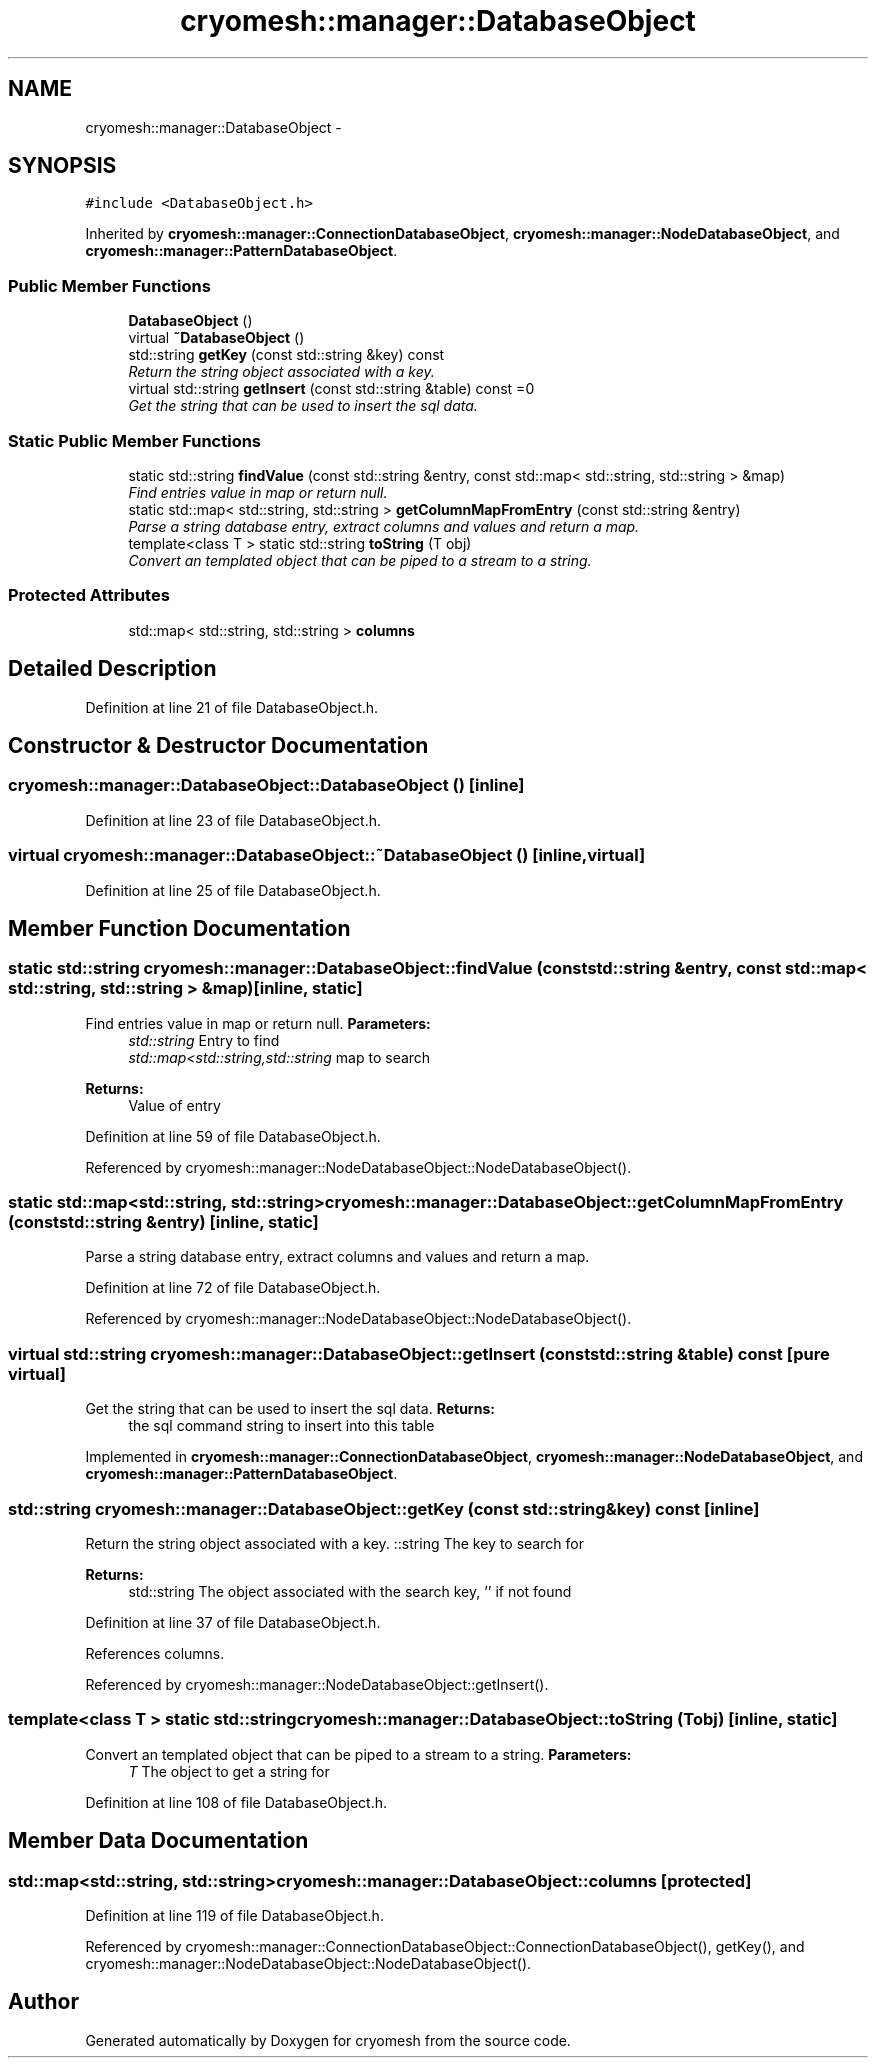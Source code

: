 .TH "cryomesh::manager::DatabaseObject" 3 "Thu Jul 7 2011" "cryomesh" \" -*- nroff -*-
.ad l
.nh
.SH NAME
cryomesh::manager::DatabaseObject \- 
.SH SYNOPSIS
.br
.PP
.PP
\fC#include <DatabaseObject.h>\fP
.PP
Inherited by \fBcryomesh::manager::ConnectionDatabaseObject\fP, \fBcryomesh::manager::NodeDatabaseObject\fP, and \fBcryomesh::manager::PatternDatabaseObject\fP.
.SS "Public Member Functions"

.in +1c
.ti -1c
.RI "\fBDatabaseObject\fP ()"
.br
.ti -1c
.RI "virtual \fB~DatabaseObject\fP ()"
.br
.ti -1c
.RI "std::string \fBgetKey\fP (const std::string &key) const "
.br
.RI "\fIReturn the string object associated with a key. \fP"
.ti -1c
.RI "virtual std::string \fBgetInsert\fP (const std::string &table) const =0"
.br
.RI "\fIGet the string that can be used to insert the sql data. \fP"
.in -1c
.SS "Static Public Member Functions"

.in +1c
.ti -1c
.RI "static std::string \fBfindValue\fP (const std::string &entry, const std::map< std::string, std::string > &map)"
.br
.RI "\fIFind entries value in map or return null. \fP"
.ti -1c
.RI "static std::map< std::string, std::string > \fBgetColumnMapFromEntry\fP (const std::string &entry)"
.br
.RI "\fIParse a string database entry, extract columns and values and return a map. \fP"
.ti -1c
.RI "template<class T > static std::string \fBtoString\fP (T obj)"
.br
.RI "\fIConvert an templated object that can be piped to a stream to a string. \fP"
.in -1c
.SS "Protected Attributes"

.in +1c
.ti -1c
.RI "std::map< std::string, std::string > \fBcolumns\fP"
.br
.in -1c
.SH "Detailed Description"
.PP 
Definition at line 21 of file DatabaseObject.h.
.SH "Constructor & Destructor Documentation"
.PP 
.SS "cryomesh::manager::DatabaseObject::DatabaseObject ()\fC [inline]\fP"
.PP
Definition at line 23 of file DatabaseObject.h.
.SS "virtual cryomesh::manager::DatabaseObject::~DatabaseObject ()\fC [inline, virtual]\fP"
.PP
Definition at line 25 of file DatabaseObject.h.
.SH "Member Function Documentation"
.PP 
.SS "static std::string cryomesh::manager::DatabaseObject::findValue (const std::string &entry, const std::map< std::string, std::string > &map)\fC [inline, static]\fP"
.PP
Find entries value in map or return null. \fBParameters:\fP
.RS 4
\fIstd::string\fP Entry to find 
.br
\fIstd::map<std::string,std::string\fP map to search
.RE
.PP
\fBReturns:\fP
.RS 4
Value of entry 
.RE
.PP

.PP
Definition at line 59 of file DatabaseObject.h.
.PP
Referenced by cryomesh::manager::NodeDatabaseObject::NodeDatabaseObject().
.SS "static std::map<std::string, std::string> cryomesh::manager::DatabaseObject::getColumnMapFromEntry (const std::string &entry)\fC [inline, static]\fP"
.PP
Parse a string database entry, extract columns and values and return a map. 
.PP
Definition at line 72 of file DatabaseObject.h.
.PP
Referenced by cryomesh::manager::NodeDatabaseObject::NodeDatabaseObject().
.SS "virtual std::string cryomesh::manager::DatabaseObject::getInsert (const std::string &table) const\fC [pure virtual]\fP"
.PP
Get the string that can be used to insert the sql data. \fBReturns:\fP
.RS 4
the sql command string to insert into this table 
.RE
.PP

.PP
Implemented in \fBcryomesh::manager::ConnectionDatabaseObject\fP, \fBcryomesh::manager::NodeDatabaseObject\fP, and \fBcryomesh::manager::PatternDatabaseObject\fP.
.SS "std::string cryomesh::manager::DatabaseObject::getKey (const std::string &key) const\fC [inline]\fP"
.PP
Return the string object associated with a key. ::string The key to search for
.PP
\fBReturns:\fP
.RS 4
std::string The object associated with the search key, '' if not found 
.RE
.PP

.PP
Definition at line 37 of file DatabaseObject.h.
.PP
References columns.
.PP
Referenced by cryomesh::manager::NodeDatabaseObject::getInsert().
.SS "template<class T > static std::string cryomesh::manager::DatabaseObject::toString (Tobj)\fC [inline, static]\fP"
.PP
Convert an templated object that can be piped to a stream to a string. \fBParameters:\fP
.RS 4
\fIT\fP The object to get a string for 
.RE
.PP

.PP
Definition at line 108 of file DatabaseObject.h.
.SH "Member Data Documentation"
.PP 
.SS "std::map<std::string, std::string> \fBcryomesh::manager::DatabaseObject::columns\fP\fC [protected]\fP"
.PP
Definition at line 119 of file DatabaseObject.h.
.PP
Referenced by cryomesh::manager::ConnectionDatabaseObject::ConnectionDatabaseObject(), getKey(), and cryomesh::manager::NodeDatabaseObject::NodeDatabaseObject().

.SH "Author"
.PP 
Generated automatically by Doxygen for cryomesh from the source code.
